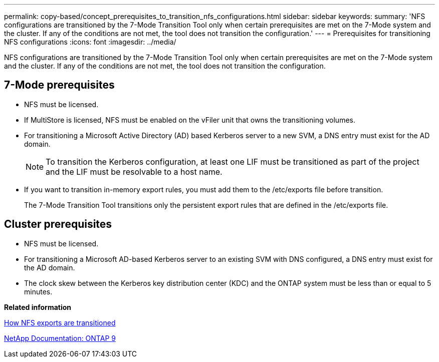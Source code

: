 ---
permalink: copy-based/concept_prerequisites_to_transition_nfs_configurations.html
sidebar: sidebar
keywords: 
summary: 'NFS configurations are transitioned by the 7-Mode Transition Tool only when certain prerequisites are met on the 7-Mode system and the cluster. If any of the conditions are not met, the tool does not transition the configuration.'
---
= Prerequisites for transitioning NFS configurations
:icons: font
:imagesdir: ../media/

[.lead]
NFS configurations are transitioned by the 7-Mode Transition Tool only when certain prerequisites are met on the 7-Mode system and the cluster. If any of the conditions are not met, the tool does not transition the configuration.

== 7-Mode prerequisites

* NFS must be licensed.
* If MultiStore is licensed, NFS must be enabled on the vFiler unit that owns the transitioning volumes.
* For transitioning a Microsoft Active Directory (AD) based Kerberos server to a new SVM, a DNS entry must exist for the AD domain.
+
NOTE: To transition the Kerberos configuration, at least one LIF must be transitioned as part of the project and the LIF must be resolvable to a host name.

* If you want to transition in-memory export rules, you must add them to the /etc/exports file before transition.
+
The 7-Mode Transition Tool transitions only the persistent export rules that are defined in the /etc/exports file.

== Cluster prerequisites

* NFS must be licensed.
* For transitioning a Microsoft AD-based Kerberos server to an existing SVM with DNS configured, a DNS entry must exist for the AD domain.
* The clock skew between the Kerberos key distribution center (KDC) and the ONTAP system must be less than or equal to 5 minutes.

*Related information*

xref:concept_how_nfs_exports_are_transitioned.adoc[How NFS exports are transitioned]

http://docs.netapp.com/ontap-9/index.jsp[NetApp Documentation: ONTAP 9]
